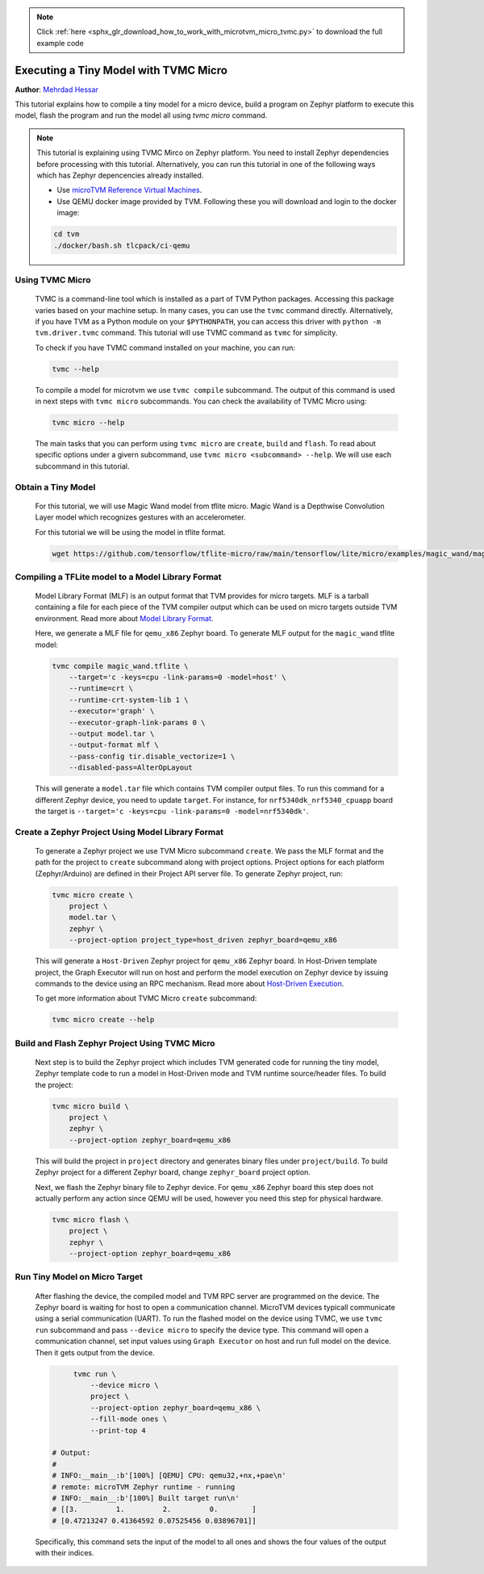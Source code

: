 .. note::
    :class: sphx-glr-download-link-note

    Click :ref:`here <sphx_glr_download_how_to_work_with_microtvm_micro_tvmc.py>` to download the full example code
.. rst-class:: sphx-glr-example-title

.. _sphx_glr_how_to_work_with_microtvm_micro_tvmc.py:


.. _tutorial-micro-tvmc:

Executing a Tiny Model with TVMC Micro
======================================
**Author**: `Mehrdad Hessar <https://github.com/mehrdadh>`_

This tutorial explains how to compile a tiny model for a micro device,
build a program on Zephyr platform to execute this model, flash the program
and run the model all using `tvmc micro` command.

.. note::
    This tutorial is explaining using TVMC Mirco on Zephyr platform. You need
    to install Zephyr dependencies before processing with this tutorial. Alternatively,
    you can run this tutorial in one of the following ways which has Zephyr depencencies already installed.

    * Use `microTVM Reference Virtual Machines <https://tvm.apache.org/docs/how_to/work_with_microtvm/micro_reference_vm.html#sphx-glr-how-to-work-with-microtvm-micro-reference-vm-py>`_.
    * Use QEMU docker image provided by TVM. Following these you will download and login to the docker image:

    .. code-block:: bash

      cd tvm
      ./docker/bash.sh tlcpack/ci-qemu


Using TVMC Micro
###########################################################

 TVMC is a command-line tool which is installed as a part of TVM Python packages. Accessing this
 package varies based on your machine setup. In many cases, you can use the ``tvmc`` command directly.
 Alternatively, if you have TVM as a Python module on your ``$PYTHONPATH``, you can access this
 driver with ``python -m tvm.driver.tvmc`` command. This tutorial will use TVMC command as
 ``tvmc`` for simplicity.

 To check if you have TVMC command installed on your machine, you can run:

 .. code-block:: bash

	  tvmc --help

 To compile a model for microtvm we use ``tvmc compile`` subcommand. The output of this command
 is used in next steps with ``tvmc micro`` subcommands. You can check the availability of TVMC Micro using:

 .. code-block:: bash

	  tvmc micro --help


 The main tasks that you can perform using ``tvmc micro`` are ``create``, ``build`` and ``flash``.
 To read about specific options under a givern subcommand, use
 ``tvmc micro <subcommand> --help``. We will use each subcommand in this tutorial.


Obtain a Tiny Model
###########################################################

 For this tutorial, we will use Magic Wand model from tflite micro. Magic Wand is a
 Depthwise Convolution Layer model which recognizes gestures with an accelerometer.

 For this tutorial we will be using the model in tflite format.

 .. code-block:: bash

	  wget https://github.com/tensorflow/tflite-micro/raw/main/tensorflow/lite/micro/examples/magic_wand/magic_wand.tflite


Compiling a TFLite model to a Model Library Format
###########################################################

 Model Library Format (MLF) is an output format that TVM provides for micro targets. MLF is a tarball
 containing a file for each piece of the TVM compiler output which can be used on micro targets outside
 TVM environment. Read more about `Model Library Format <https://tvm.apache.org/docs//arch/model_library_format.html>`_.

 Here, we generate a MLF file for ``qemu_x86`` Zephyr board. To generate MLF output for the ``magic_wand`` tflite model:

 .. code-block:: bash

	  tvmc compile magic_wand.tflite \
	      --target='c -keys=cpu -link-params=0 -model=host' \
	      --runtime=crt \
	      --runtime-crt-system-lib 1 \
	      --executor='graph' \
	      --executor-graph-link-params 0 \
	      --output model.tar \
	      --output-format mlf \
	      --pass-config tir.disable_vectorize=1 \
	      --disabled-pass=AlterOpLayout

 This will generate a ``model.tar`` file which contains TVM compiler output files. To run this command for
 a different Zephyr device, you need to update ``target``. For instance, for ``nrf5340dk_nrf5340_cpuapp`` board
 the target is ``--target='c -keys=cpu -link-params=0 -model=nrf5340dk'``.


Create a Zephyr Project Using Model Library Format
###########################################################

 To generate a Zephyr project we use TVM Micro subcommand ``create``. We pass the MLF format and the path
 for the project to ``create`` subcommand along with project options. Project options for each
 platform (Zephyr/Arduino) are defined in their Project API server file. To generate Zephyr project, run:

 .. code-block:: bash

	  tvmc micro create \
	      project \
	      model.tar \
	      zephyr \
	      --project-option project_type=host_driven zephyr_board=qemu_x86

 This will generate a ``Host-Driven`` Zephyr project for ``qemu_x86`` Zephyr board. In Host-Driven template project,
 the Graph Executor will run on host and perform the model execution on Zephyr device by issuing commands to the
 device using an RPC mechanism. Read more about `Host-Driven Execution <https://tvm.apache.org/docs/arch/microtvm_design.html#host-driven-execution>`_.

 To get more information about TVMC Micro ``create`` subcommand:

 .. code-block:: bash

     tvmc micro create --help


Build and Flash Zephyr Project Using TVMC Micro
###########################################################

 Next step is to build the Zephyr project which includes TVM generated code for running the tiny model, Zephyr
 template code to run a model in Host-Driven mode and TVM runtime source/header files. To build the project:

 .. code-block:: bash

	  tvmc micro build \
	      project \
	      zephyr \
	      --project-option zephyr_board=qemu_x86

 This will build the project in ``project`` directory and generates binary files under ``project/build``. To build
 Zephyr project for a different Zephyr board, change ``zephyr_board`` project option.

 Next, we flash the Zephyr binary file to Zephyr device. For ``qemu_x86`` Zephyr board this step does not
 actually perform any action since QEMU will be used, however you need this step for physical hardware.

 .. code-block:: bash

	  tvmc micro flash \
	      project \
	      zephyr \
	      --project-option zephyr_board=qemu_x86


Run Tiny Model on Micro Target
###########################################################

 After flashing the device, the compiled model and TVM RPC server are programmed on the device.
 The Zephyr board is waiting for host to open a communication channel. MicroTVM devices typicall communicate
 using a serial communication (UART). To run the flashed model on the device using TVMC, we use ``tvmc run`` subcommand
 and pass ``--device micro`` to specify the device type. This command will open a communication channel, set input
 values using ``Graph Executor`` on host and run full model on the device. Then it gets output from the device.

 .. code-block:: bash

	  tvmc run \
	      --device micro \
	      project \
	      --project-option zephyr_board=qemu_x86 \
	      --fill-mode ones \
	      --print-top 4

     # Output:
     #
     # INFO:__main__:b'[100%] [QEMU] CPU: qemu32,+nx,+pae\n'
     # remote: microTVM Zephyr runtime - running
     # INFO:__main__:b'[100%] Built target run\n'
     # [[3.         1.         2.         0.        ]
     # [0.47213247 0.41364592 0.07525456 0.03896701]]

 Specifically, this command sets the input of the model to all ones and shows the four values of the output with their indices.
